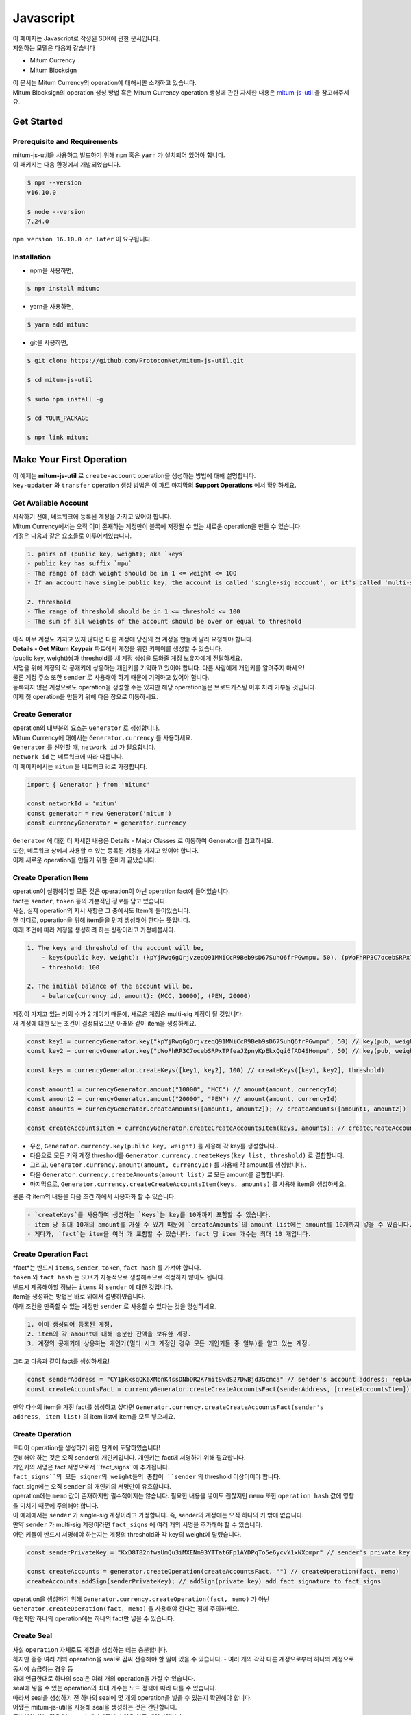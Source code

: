 ===================================================
Javascript
===================================================

| 이 페이지는 Javascript로 작성된 SDK에 관한 문서입니다.

| 지원하는 모델은 다음과 같습니다

* Mitum Currency
* Mitum Blocksign

| 이 문서는 Mitum Currency의 operation에 대해서만 소개하고 있습니다.

| Mitum Blocksign의 operation 생성 방법 혹은 Mitum Currency operation 생성에 관한 자세한 내용은 `mitum-js-util <https://github.com/ProtoconNet/mitum-js-util>`_ 을 참고해주세요.

---------------------------------------------------
Get Started
---------------------------------------------------

Prerequisite and Requirements
'''''''''''''''''''''''''''''''''''''''''''''''''''

| mitum-js-util을 사용하고 빌드하기 위해 ``npm`` 혹은 ``yarn`` 가 설치되어 있어야 합니다.

| 이 패키지는 다음 환경에서 개발되었습니다.

.. code-block:: shell

    $ npm --version
    v16.10.0

    $ node --version
    7.24.0

| ``npm version 16.10.0 or later`` 이 요구됩니다.

Installation
'''''''''''''''''''''''''''''''''''''''''''''''''''

* npm을 사용하면,

.. code-block:: shell

    $ npm install mitumc

* yarn을 사용하면,

.. code-block:: shell

    $ yarn add mitumc

* git을 사용하면,

.. code-block:: shell

    $ git clone https://github.com/ProtoconNet/mitum-js-util.git

    $ cd mitum-js-util

    $ sudo npm install -g

    $ cd YOUR_PACKAGE

    $ npm link mitumc

---------------------------------------------------
Make Your First Operation
---------------------------------------------------

| 이 예제는 **mitum-js-util** 로 ``create-account`` operation을 생성하는 방법에 대해 설명합니다. 

| ``key-updater`` 와 ``transfer`` operation 생성 방법은 이 파트 마지막의 **Support Operations** 에서 확인하세요.

Get Available Account
'''''''''''''''''''''''''''''''''''''''''''''''''''

| 시작하기 전에, 네트워크에 등록된 계정을 가지고 있어야 합니다.

| Mitum Currency에서는 오직 이미 존재하는 계정만이 블록에 저장될 수 있는 새로운 operation을 만들 수 있습니다.

| 계정은 다음과 같은 요소들로 이루어져있습니다.

.. code-block:: none

    1. pairs of (public key, weight); aka `keys`
    - public key has suffix `mpu`
    - The range of each weight should be in 1 <= weight <= 100
    - If an account have single public key, the account is called 'single-sig account', or it's called 'multi-sig account'
    
    2. threshold
    - The range of threshold should be in 1 <= threshold <= 100
    - The sum of all weights of the account should be over or equal to threshold

| 아직 아무 계정도 가지고 있지 않다면 다른 계정에 당신의 첫 계정을 만들어 달라 요청해야 합니다.
| **Details - Get Mitum Keypair** 파트에서 계정을 위한 키페어를 생성할 수 있습니다.
| (public key, weight)쌍과 threshold를 새 계정 생성을 도와줄 계정 보유자에게 전달하세요.

| 서명을 위해 계정의 각 공개키에 상응하는 개인키를 기억하고 있어야 합니다. 다른 사람에게 개인키를 알려주지 마세요!
| 물론 계정 주소 또한 ``sender`` 로 사용해야 하기 때문에 기억하고 있어야 합니다.

| 등록되지 않은 계정으로도 operation을 생성할 수는 있지만 해당 operation들은 브로드캐스팅 이후 처리 거부될 것입니다.

| 이제 첫 operation을 만들기 위해 다음 장으로 이동하세요.

Create Generator
'''''''''''''''''''''''''''''''''''''''''''''''''''

| operation의 대부분의 요소는 ``Generator`` 로 생성합니다.
| Mitum Currency에 대해서는 ``Generator.currency`` 를 사용하세요.

| ``Generator`` 를 선언할 때, ``network id`` 가 필요합니다.
| ``network id`` 는 네트워크에 따라 다릅니다.

| 이 페이지에서는 ``mitum`` 을 네트워크 id로 가정합니다.

.. code-block:: javascript

    import { Generator } from 'mitumc'

    const networkId = 'mitum'
    const generator = new Generator('mitum')
    const currencyGenerator = generator.currency

| ``Generator`` 에 대한 더 자세한 내용은 Details - Major Classes 로 이동하여 Generator를 참고하세요.

| 또한, 네트워크 상에서 사용할 수 있는 등록된 계정을 가지고 있어야 합니다.

| 이제 새로운 operation을 만들기 위한 준비가 끝났습니다.

Create Operation Item
'''''''''''''''''''''''''''''''''''''''''''''''''''

| operation이 실행해야할 모든 것은 operation이 아닌 operation fact에 들어있습니다.
| fact는 ``sender``, ``token`` 등의 기본적인 정보를 담고 있습니다.

| 사실, 실제 operation의 지시 사항은 그 중에서도 Item에 들어있습니다.
| 한 마디로, operation을 위해 item들을 먼저 생성해야 한다는 뜻입니다.

| 아래 조건에 따라 계정을 생성하려 하는 상황이라고 가정해봅시다.

.. code-block:: none

    1. The keys and threshold of the account will be,
        - keys(public key, weight): (kpYjRwq6gQrjvzeqQ91MNiCcR9Beb9sD67SuhQ6frPGwmpu, 50), (pWoFhRP3C7ocebSRPxTPfeaJZpnyKpEkxQqi6fAD4SHompu, 50) 
        - threshold: 100

    2. The initial balance of the account will be,
        - balance(currency id, amount): (MCC, 10000), (PEN, 20000)

| 계정이 가지고 있는 키의 수가 2 개이기 때문에, 새로운 계정은 multi-sig 계정이 될 것입니다.

| 새 계정에 대한 모든 조건이 결정되었으면 아래와 같이 item을 생성하세요.

.. code-block:: javascript

    const key1 = currencyGenerator.key("kpYjRwq6gQrjvzeqQ91MNiCcR9Beb9sD67SuhQ6frPGwmpu", 50) // key(pub, weight)
    const key2 = currencyGenerator.key("pWoFhRP3C7ocebSRPxTPfeaJZpnyKpEkxQqi6fAD4SHompu", 50) // key(pub, weight)
    
    const keys = currencyGenerator.createKeys([key1, key2], 100) // createKeys([key1, key2], threshold)

    const amount1 = currencyGenerator.amount("10000", "MCC") // amount(amount, currencyId)
    const amount2 = currencyGenerator.amount("20000", "PEN") // amount(amount, currencyId)
    const amounts = currencyGenerator.createAmounts([amount1, amount2]); // createAmounts([amount1, amount2])

    const createAccountsItem = currencyGenerator.createCreateAccountsItem(keys, amounts); // createCreateAccountsItem(keys, amounts)

* 우선, ``Generator.currency.key(public key, weight)`` 를 사용해 각 key를 생성합니다..
* 다음으로 모든 키와 계정 threshold를 ``Generator.currency.createKeys(key list, threshold)`` 로 결합합니다.
* 그리고, ``Generator.currency.amount(amount, currencyId)`` 를 사용해 각 amount를 생성합니다..
* 다음 ``Generator.currency.createAmounts(amount list)`` 로 모든 amount를 결합합니다.
* 마지막으로, ``Generator.currency.createCreateAccountsItem(keys, amounts)`` 를 사용해 item을 생성하세요.

| 물론 각 item의 내용을 다음 조건 하에서 사용자화 할 수 있습니다.

.. code-block:: none

    - `createKeys`를 사용하여 생성하는 `Keys`는 key를 10개까지 포함할 수 있습니다.
    - item 당 최대 10개의 amount를 가질 수 있기 때문에 `createAmounts`의 amount list에는 amount를 10개까지 넣을 수 있습니다.
    - 게다가, `fact`는 item을 여러 개 포함할 수 있습니다. fact 당 item 개수는 최대 10 개입니다.

Create Operation Fact
'''''''''''''''''''''''''''''''''''''''''''''''''''

| *fact*는 반드시 ``items``, ``sender``, ``token``, ``fact hash`` 를 가져야 합니다.

| ``token`` 와 ``fact hash`` 는 SDK가 자동적으로 생성해주므로 걱정하지 않아도 됩니다.
| 반드시 제공해야할 정보는 ``items`` 와 ``sender`` 에 대한 것입니다.

| item을 생성하는 방법은 바로 위에서 설명하였습니다.

| 아래 조건을 만족할 수 있는 계정만 ``sender`` 로 사용할 수 있다는 것을 명심하세요.

.. code-block:: none

    1. 이미 생성되어 등록된 계정.
    2. item의 각 amount에 대해 충분한 잔액을 보유한 계정.
    3. 계정의 공개키에 상응하는 개인키(멀티 시그 계정인 경우 모든 개인키들 중 일부)를 알고 있는 계정.

| 그리고 다음과 같이 fact를 생성하세요!

.. code-block:: javascript

    const senderAddress = "CY1pkxsqQK6XMbnK4ssDNbDR2K7mitSwdS27DwBjd3Gcmca" // sender's account address; replace with your address
    const createAccountsFact = currencyGenerator.createCreateAccountsFact(senderAddress, [createAccountsItem]) // createCreateAccountsFact(sender's address, item list)

| 만약 다수의 item을 가진 fact를 생성하고 싶다면 ``Generator.currency.createCreateAccountsFact(sender's address, item list)`` 의 item list에 item을 모두 넣으세요.

Create Operation
'''''''''''''''''''''''''''''''''''''''''''''''''''

| 드디어 operation을 생성하기 위한 단계에 도달하였습니다!

| 준비해야 하는 것은 오직 sender의 개인키입니다. 개인키는 fact에 서명하기 위해 필요합니다.
| 개인키의 서명은 fact 서명으로서 ``fact_signs``에 추가됩니다.
| ``fact_signs``의 모든 signer의 weight들의 총합이 ``sender`` 의 threshold 이상이어야 합니다.

| fact_sign에는 오직 ``sender`` 의 개인키의 서명만이 유효합니다. 

| operation에는 ``memo`` 값이 존재하지만 필수적이지는 않습니다. 필요한 내용을 넣어도 괜찮지만 ``memo`` 또한 ``operation hash`` 값에 영향을 미치기 때문에 주의해야 합니다.

| 이 예제에서는 ``sender`` 가 single-sig 계정이라고 가정합니다. 즉, sender의 계정에는 오직 하나의 키 밖에 없습니다.
| 만약 ``sender`` 가 multi-sig 계정이라면 ``fact_signs`` 에 여러 개의 서명을 추가해야 할 수 있습니다.
| 어떤 키들이 반드시 서명해야 하는지는 계정의 threshold와 각 key의 weight에 달렸습니다.

.. code-block:: javascript

    const senderPrivateKey = "KxD8T82nfwsUmQu3iMXENm93YTTatGFp1AYDPqTo5e6ycvY1xNXpmpr" // sender's private key; replace with your private key
    
    const createAccounts = generator.createOperation(createAccountsFact, "") // createOperation(fact, memo)
    createAccounts.addSign(senderPrivateKey); // addSign(private key) add fact signature to fact_signs 

| operation을 생성하기 위해 ``Generator.currency.createOperation(fact, memo)`` 가 아닌 ``Generator.createOperation(fact, memo)`` 을 사용해야 한다는 점에 주의하세요.

| 아쉽지만 하나의 operation에는 하나의 fact만 넣을 수 있습니다.

Create Seal
'''''''''''''''''''''''''''''''''''''''''''''''''''

| 사실 ``operation`` 자체로도 계정을 생성하는 데는 충분합니다.

| 하지만 종종 여러 개의 operation을 seal로 감싸 전송해야 할 일이 있을 수 있습니다. - 여러 개의 각각 다른 계정으로부터 하나의 계정으로 동시에 송금하는 경우 등

| 위에 언급한대로 하나의 seal은 여러 개의 operation을 가질 수 있습니다.

| seal에 넣을 수 있는 operation의 최대 개수는 노드 정책에 따라 다를 수 있습니다.
| 따라서 seal을 생성하기 전 하나의 seal에 몇 개의 operation을 넣을 수 있는지 확인해야 합니다.

| 어쨌든 mitum-js-util을 사용해 seal을 생성하는 것은 간단합니다.

| 준비해야 하는 것은 Mitum 키 패키지로부터 얻은 아무 개인키입니다.
| *mpr* 타입 접미사가 붙은 어떤 *btc compressed wif* 형식 키라도 가능합니다.

.. code-block:: javascript

    const anyPrivateKey = "KyK7aMWCbMtCJcneyBZXGG6Dpy2jLRYfx3qp7kxXJjLFnppRYt7wmpr"

    const operations = [createAccounts]
    const seal = generator.createSeal(anyPrivateKey, operations)

| ``createOperation`` 의 경우와 같이, 단순히 ``Generator.createSeal(signer, operation list)`` 를 사용하세요.

| 감싸길 원하는 모든 operation을 operation list에 추가하세요.

Support Operations
'''''''''''''''''''''''''''''''''''''''''''''''''''

| 이 파트에서는 각 operation에 대한 코드 예제를 제공합니다.

| mitum-js-util가 지원하는 Mitum Currency operation은 다음과 같습니다.

* Create Account
* Key Updater
* Transfer

Create Account
~~~~~~~~~~~~~~~~~~~~~~~~~~~~~~~~~~~~~~~~~~~~~~~~~~~

| ``create-account`` 의 예제는 이미 설명했으나 여기서 하나의 코드 블록으로 다시 한 번 소개합니다.

| 새 계정을 생성하기 위해 다음과 같은 것을 준비해야 합니다.

* 새로운 계정의 정보: (public key, weight)쌍과 threshold로 이루어진 계정 keys, (currency id, amount) 쌍으로 이루어진 계정 초기 잔액
* 이미 존재하는 sender의 계정 - 특히 계정 주소와 개인키를 알아야 합니다.

| 이전에 설명한대로 어떤 개인키가 서명해야 하는지는 threshold와 weight들의 구성에 달렸습니다.

.. code-block:: javascript

    import { Generator } from 'mitumc'

    const networkId = 'mitum'
    const generator = new Generator('mitum')
    const currencyGenerator = generator.currency

    const key1 = currencyGenerator.key("kpYjRwq6gQrjvzeqQ91MNiCcR9Beb9sD67SuhQ6frPGwmpu", 50)
    const key2 = currencyGenerator.key("pWoFhRP3C7ocebSRPxTPfeaJZpnyKpEkxQqi6fAD4SHompu", 50)
    
    const keys = currencyGenerator.createKeys([key1, key2], 100)

    const amount1 = currencyGenerator.amount("10000", "MCC")
    const amount2 = currencyGenerator.amount("20000", "PEN")
    const amounts = currencyGenerator.createAmounts([amount1, amount2]);

    const createAccountsItem = currencyGenerator.createCreateAccountsItem(keys, amounts);

    const senderAddress = "CY1pkxsqQK6XMbnK4ssDNbDR2K7mitSwdS27DwBjd3Gcmca"
    const createAccountsFact = currencyGenerator.createCreateAccountsFact(senderAddress, [createAccountsItem])

    const senderPrivateKey = "KxD8T82nfwsUmQu3iMXENm93YTTatGFp1AYDPqTo5e6ycvY1xNXpmpr"
    
    const createAccounts = generator.createOperation(createAccountsFact, "")
    createAccounts.addSign(senderPrivateKey);

| 자세한 설명은 생략합니다. 'Make Your First Operation'의 시작 부분을 확인하세요.

Key Updater
~~~~~~~~~~~~~~~~~~~~~~~~~~~~~~~~~~~~~~~~~~~~~~~~~~~

| 이 operation은 말 그대로 계정의 키를 업데이트 하기 위한 것입니다.

| 예를 들어,

.. code-block:: none

    - I have an single sig account with keys: (kpYjRwq6gQrjvzeqQ91MNiCcR9Beb9sD67SuhQ6frPGwmpu, 100), threshold: 100
    - But I want to replace keys of the account with keys: (22ndFZw57ax28ydC3ZxzLJMNX9oMSqAfgauyWhC17pxDpmpu, 50), (22wD5RWsRFAr8mHkYmmyUDzKf6VBNgjHcgc3YhKxCvrZDmpu, 50), threshold: 100
    - Then you can use key-updater operation to reach the goal!

| single-sig 계정을 multi-sig로 바꾸거나 반대로 multi-sig에서 single-sig로 바꿀 수 있을까요?

| 물론 가능합니다!

| 계정 키를 업데이트하기 위해서 다음과 같은 것을 준비해야 합니다.

* 키를 교체하고자 하는 계정(target)의 정보 - 계정 주소와 개인키; 어떤 개인키가 필요한지는 threshold와 키 weight들에 따라 다를 수 있습니다.
* 새로운 keys: (public key, weights)쌍들과 threshold
* 수수료를 지불하려는 currency의 충분한 잔액

| ``create-account`` 와 ``transfer`` 는 ``item`` operation 생성을 위해 item을 만들어야 하지만 ``key-updater`` 는 item이 필요하지 않습니다.
| 바로 fact를 만드세요.

.. code-block:: javascript

    import { Generator } from 'mitumc'

    const networkId = 'mitum'
    const generator = new Generator('mitum')
    const currencyGenerator = generator.currency

    const targetAddress = "JDhSSB3CpRjwM8aF2XX23nTpauv9fLhxTjWsQRm9cJ7umca"
    const targetPrivateKey = "KzejtzpPZFdLUXo2hHouamwLoYoPtoffKo5zwoJXsBakKzSvTdbzmpr"

    const newPub1 = currencyGenerator.key("22ndFZw57ax28ydC3ZxzLJMNX9oMSqAfgauyWhC17pxDpmpu", 100)
    const newPub2 = currencyGenerator.key("22wD5RWsRFAr8mHkYmmyUDzKf6VBNgjHcgc3YhKxCvrZDmpu", 100)
    const newKeys = currencyGenerator.createKeys([newPub1, newPub2], 100)

    const keyUpdaterFact = currencyGenerator.createKeyUpdaterFact(targetAddress, "MCC", newKeys) // createKeyUpdaterFact(target address, currency for fee, new keys)
    
    const keyUpdater = generator.createOperation(keyUpdaterFact, "")
    keyUpdater.addSign(targetPrivateKey) // only one signature since the account is single-sig

* 계정의 키를 업데이트한 후에는 이전의 키를 사용할 수 없게 됩니다. 계정의 새로운 키페어의 개인키로 서명해야 합니다.
* 따라서 네트워크에 key-updater operation을 전송하기 전, 새로운 키들을 기록해두세요.

Transfer
~~~~~~~~~~~~~~~~~~~~~~~~~~~~~~~~~~~~~~~~~~~~~~~~~~~

| 드디어 다른 계정으로 토큰을 송금할 수 있습니다!

| 다른 operation들과 같이, 다음과 같은 것들을 준비해야 합니다.

* sender의 계정 정보 - 계정 주소와 개인키
* 송금할 (currency id, amount) 쌍

| ``create-account`` 처럼 fact 생성 전 item을 먼저 만들어야 합니다.

| operation을 전송하기 전 전송하려는 토큰의 잔액이 충분한지 먼저 확인하세요.

| 시작하기 전, 다음과 같이 토큰을 전송하려 한다고 가정해 봅시다.

* 1000000 MCC token
* 15000 PEN token

| 그리고 receiver는,

* CY1pkxsqQK6XMbnK4ssDNbDR2K7mitSwdS27DwBjd3Gcmca

| 최대 10 (currency id, amount) 쌍이 item 하나에 들어갈 수 있습니다.
| 또한 최대 10개의 item이 한 fact에 들어갈 수 있습니다. 하지만 각 item의 receiver는 달라야 합니다.

.. code-block:: javascript

    import { Generator } from 'mitumc'

    const networkId = 'mitum'
    const generator = new Generator('mitum')
    const currencyGenerator = generator.currency

    const senderPrivateKey = "KzdeJMr8e2fbquuZwr9SEd9e1ZWGmZEj96NuAwHnz7jnfJ7FqHQBmpr"
    const senderAddress = "2D5vAb2X3Rs6ZKPjVsK6UHcnGxGfUuXDR1ED1hcvUHqsmca"
    const receiverAddress = "CY1pkxsqQK6XMbnK4ssDNbDR2K7mitSwdS27DwBjd3Gcmca"

    const amount1 = currencyGenerator.amount("1000000", "MCC")
    const amount2 = currencyGenerator.amount("15000", "PEN")
    const amounts = currencyGenerator.createAmounts([amount1, amount2])

    const transfersItem = currencyGenerator.createTransfersItem(receiverAddress, amounts) // createTransfersItem(receiver address, amounts)
    const transfersFact = currencyGenerator.createTransfersFact(senderAddress, [transfersItem]) // createTransfersFact(sender address, item list)
    
    const transfers = generator.createOperation(transfersFact, "")
    transfers.addSign(senderPrivateKey) // suppose sender is single-sig    

| Mitum Blocksign 등 mitum-js-util이 지원하는 다른 operation이 더 있지만 이 문서에서는 설명하지 않습니다.
| 필요하다면 `README <https://github.com/ProtoconNet/mitum-js-util/blob/master/README.md>`_ 를 확인하세요.

---------------------------------------------------
Sign
---------------------------------------------------

| operation이 정상적으로 블록에 저장되기 위해서는 operation의 서명들이 특정 조건을 만족해야 합니다.

| 주의해야할 점은,

* 모든 서명이 계정의 개인키의 서명인가요?
* 각 signer의 weight들을 모두 합한 값이 계정의 threshold 이상인가요?

| 물론, 각 operation이 지켜야 할 다른 조건들이 더 있습니다. 하지만 여기서는 (fact)서명에만 집중하겠습니다.

| 각 키의 weight가 30이고 threshold가 50인 멀티 시그 계정이 있다고 가정해봅시다.

| 즉, 다음과 같습니다. 

* (pub1, 30)
* (pub2, 30)
* (pub3, 30)
* threshold: 50

| 이 계정이 operation을 전송하길 원할 때, operation은 서로 다른 signer의 최소 2 개의 fact 서명을 가지고 있어야 합니다.

1. CASE1: fact signatures signed by pub1's private key and pub2's private key

   1. the sum of pub1's weight and pub2's weight: 60
   2. the sum of weights = 60 > threshold = 50
   3. So the operation with these two fact signatures is available

2. CASE2: fact signatures signed by pub2's private key and pub3's private key

   1. the sum of pub2's weight and pub3's weight: 60
   2. the sum of weights = 60 > threshold = 50
   3. So the operation with these two fact signatures is available

3. CASE3: fact signatures signed by pub1's private key and pub3's private key

   1. the sum of pub1's weight and pub3's weight: 60
   2. the sum of weights = 60 > threshold = 50
   3. So the operation with these two fact signatures is available

4. CASE4: fact signatures signed by pub1's private key, pub2's private key, pub3's private key

   1. the sum of pub1's weight, pub2's weight and pub3's weight: 90
   2. the sum of weights = 90 > threshold = 50
   3. So the operation with these two fact signatures is available

| 그러므로 조건을 만족하기 위해 각 operation에 여러 개의 signature를 추가해야 합니다. (``Operation.addSign(private key)`` 를 사용하세요.)
| CASE4의 경우와 같이 weight들의 총합 >= threshold 조건이 지켜지는 한 모든 개인키로 서명하는 것도 가능합니다.

Add Fact Sign to Operation
'''''''''''''''''''''''''''''''''''''''''''''''''''

| operation 생성 시 fact 서명을 추가하는 방법 외에 fact 서명을 추가하는 다른 방법이 하나 더 있습니다.

| operation에 새 서명을 추가하기 위해 준비해야 할 것은 다음과 같습니다.

* 서명할 개인키 - 이 개인키는 계정의 키여야 합니다.
* JS dictionary 객체 혹은 외부 JSON 파일 형태의 operation
* Network ID

| 우선 ``Generator`` 처럼 ``network id`` 와 함께 ``Signer`` 를 생성합니다.

.. code-block:: javascript

    import { Signer } from 'mitumc'
    
    const networkId = "mitum"
    const signKey = "L3CQHoKPJnK61LZhvvvfRouvAjVVabx2RQXHHhPHbBssgcewjgNimpr"
    const signer = new Signer(networkId, signKey)

| 그리고, 서명하세요!

.. code-block:: javascript

    const operationJsonPath = "../createAccount.json" // it's an example; replace with your operation path
    const operationObject = createAccount.dict() // createAccount is the operation created by Generator.createOperation
    
    const signedFromPath = signer.signOperation(operationJsonPath)
    const signedFromObject = signer.signOperation(operationObject)

| ``signedFromPath`` 과 ``signedFromObject`` 는 결과가 같습니다.

| 아웃풋인 signed는 mitum-js-util의 ``Operation`` 객체가 아닙니다. 단지 dictionary 객체입니다.
| 한 번에 여러 개의 서명을 추가하길 원한다면 signed - dictionary object에 다른 개인키로 Signer를 다시 만들어 서명해야 합니다.

---------------------------------------------------
Details
---------------------------------------------------

Get Mitum Keypair
'''''''''''''''''''''''''''''''''''''''''''''''''''

| Mitum 키페어 생성 방법을 소개합니다!

| 시작 전, 중요한 것을 설명하겠습니다.

| Mitum의 계정의 주소, 개인키, 공개키는 각자 특별한 타입 접미사를 가지고 있습니다. 그것은 다음과 같습니다.

* Account Address: ``mca``
* Private Key: ``mpr``
* Public Key: ``mpu``

| 예를 들어, 한 single sign 계정은 다음과 같은 형태를 가집니다.

* Account Address: ``9XyYKpjad2MSPxR4wfQHvdWrZnk9f5s2zc9Rkdy2KT1gmca``
* Private Key: ``L11mKUECzKouwvXwh3eyECsCnvQx5REureuujGBjRuYXbMswFkMxmpr``
* Public Key: ``28Hhy6jwkEHx75bNLmG66RQu1LWiZ1vodwRTURtBJhtPWmpu``

| 키페어를 생성하는 세 가지 방법이 있습니다.

Just Create New Keypair
~~~~~~~~~~~~~~~~~~~~~~~~~~~~~~~~~~~~~~~~~~~~~~~~~

| mitum-js-util가 무작위의 키페어를 생성해줍니다.

| ``getNewKeypair()`` 를 사용하세요.

.. code-block:: javascript

    import { getNewKeypair } from 'mitumc'

    const kp = getNewKeypair() // returns Keypair

    kp.getPrivateKey() // KzF4ia7G8in3hm7TzSr5k7cNtx46BdEFTzVdnh82vAopqxJG8rHompr
    kp.getPublicKey() // 25jrVNpKr59bYxrWH8eTkbG1iQ8hjvSFKVpfCcDT8oFf8mpu

    kp.getRawPrivateKey() // KzF4ia7G8in3hm7TzSr5k7cNtx46BdEFTzVdnh82vAopqxJG8rHo
    kp.getRawPublicKey() // 25jrVNpKr59bYxrWH8eTkbG1iQ8hjvSFKVpfCcDT8oFf8mpu

Get Keypair From Your Private Key
~~~~~~~~~~~~~~~~~~~~~~~~~~~~~~~~~~~~~~~~~~~~~~~~~

| 이미 개인키를 가지고 있다면 해당 키로부터 키페어를 생성할 수 있습니다.

.. code-block:: javascript

    import { getKeypairFromPrivateKey } from 'mitumc'

    const kp = getKeypairFromPrivateKey("Kz5b6UMxnRvgL91UvNMuRoTfUEAUw7htW2z4kV2PEZUCVPFmdbXimpr")

    kp.getPrivateKey() // Kz5b6UMxnRvgL91UvNMuRoTfUEAUw7htW2z4kV2PEZUCVPFmdbXimpr
    kp.getPublicKey() // 239uA6z7MxkZfwp5zYKZ6eBbRWk38AvxeyzfHGQM8o2H8mpu

    kp.getRawPrivateKey() // Kz5b6UMxnRvgL91UvNMuRoTfUEAUw7htW2z4kV2PEZUCVPFmdbXi
    kp.getRawPublicKey() //239uA6z7MxkZfwp5zYKZ6eBbRWk38AvxeyzfHGQM8o2H8

Get Keypair from your seed
~~~~~~~~~~~~~~~~~~~~~~~~~~~~~~~~~~~~~~~~~~~~~~~~~

| 시드로부터 키페어를 생성할 수도 있습니다. 키페어의 개인키를 기억하지 못하더라도 시드를 통해 복구할 수 있습니다.
| 문자열 시드 길이는 36 이상이어야 합니다.

.. code-block:: javascript

    import { getKeypairFromSeed } from 'mitumc'

    const kp = getKeypairFromSeed("Thelengthofseedshouldbelongerthan36characters.Thisisaseedfortheexample.")

    kp.getPrivateKey() // KynL1wNZjuXvZDboEugU4sWKZ6ck5GTMqtv6eod8Q7C4NaB4kfZPmpr
    kp.getPublicKey() // fyLbH5cUwNTihaW2YkJkAzeoLvTNTzf98r8dtCkjXbuqmpu

    kp.getRawPrivateKey() // KynL1wNZjuXvZDboEugU4sWKZ6ck5GTMqtv6eod8Q7C4NaB4kfZP
    kp.getRawPublicKey() // fyLbH5cUwNTihaW2YkJkAzeoLvTNTzf98r8dtCkjXbuq

Get Account Address with Keys
'''''''''''''''''''''''''''''''''''''''''''''''''''

| 계정 주소를 threshold와 계정의 모든 (public key, weight)쌍을 사용해 알아낼 수 있습니다.

| 하지만 이 방법은 계정의 threshold나 키가 업데이트 되지 않은 경우에만 사용할 수 있습니다.

| 예제의 계정 정보는 다음과 같습니다.

* key1: (vmk1iprMrs8V1NkA9DsSL3XQNnUW9SmFL5RCVJC24oFYmpu, 40)
* key2: (29BQ8gcVfJd5hPZCKj335WSe4cyDe7TGrjam7fTrkYNunmpu, 30)
* key3: (uJKiGLBeXF3BdaDMzKSqJ4g7L5kAukJJtW3uuMaP1NLumpu, 30)
* threshold: 100

.. code-block:: javascript

    import { Generator } from 'mitumc'

    const gn = new Generator('mitum').currency

    const key1 = gn.key("vmk1iprMrs8V1NkA9DsSL3XQNnUW9SmFL5RCVJC24oFYmpu", 40)
    const key2 = gn.key("29BQ8gcVfJd5hPZCKj335WSe4cyDe7TGrjam7fTrkYNunmpu", 30)
    const key3 = gn.key("uJKiGLBeXF3BdaDMzKSqJ4g7L5kAukJJtW3uuMaP1NLumpu", 30)

    const keys = gn.createKeys([key1, key2, key3], 100)

    const address = keys.address // this is what you want to get!

Major Classes
'''''''''''''''''''''''''''''''''''''''''''''''''''

Generator
~~~~~~~~~~~~~~~~~~~~~~~~~~~~~~~~~~~~~~~~~~~~~~~~~~~

| ``Generator`` 는 Mitum Currency operation 생성을 도와줍니다.

| ``Generator`` 를 사용하기 전 ``network id`` 를 설정해야 합니다.

* Mitum Currency에 대해 ``Generator.currency``를 사용하세요.
* Mitum Blocksign에 대해 ``Generator.blockSign``를 사용하세요.

| Mitum Blocksign operation 생성을 위한 자세한 내용은 `README <https://github.com/ProtoconNet/mitum-js-util/blob/master/README.md>`_ 을 참고하세요.

.. code-block:: javascript

    import { Generator } from 'mitumc'

    const networkId = 'mitum'
    const generator = new Generator(networkId)

    const currencyGenerator = generator.currency
    const blocksignGenerator = generator.blockSign

| ``Generator`` 가 제공하는 모든 메서드는 다음과 같습니다.

.. code-block:: javascript

    /* For Mitum Currency */
    Generator.currency.key(key, weight) // 1 <= $weight <= 100
    Generator.currency.amount(big, cid) // typeof $big === "string" 
    Generator.currency.createKeys(keys, threshold) // 1 <= $threshold <= 100
    Generator.currency.createAmounts(amounts) 
    Generator.currency.createCreateAccountsItem(keys_o, amounts)
    Generator.currency.createTransfersItem(receiver, amounts)
    Generator.currency.createCreateAccountsFact(sender, items)
    Generator.currency.createKeyUpdaterFact(target, cid, keys_o)
    Generator.currency.createTransfersFact(sender, items)    

    /* For Mitum Blocksign */
    Generator.blockSign.createCreateDocumentsItem(fileHash, did, signcode, title, size, cid, signers, signcodes)
    Generator.blockSign.createSignDocumentsItem(owner, did, cid)
    Generator.blockSign.createTransferDocumentsItem(owner, receiver, did, cid)
    Generator.blockSign.createBlockSignFact(factType, sender, items)

    /* Common */
    Generator.createOperation(fact, memo)
    Generator.createSeal(signKey, operations)

Signer
~~~~~~~~~~~~~~~~~~~~~~~~~~~~~~~~~~~~~~~~~~~~~~~~~~~

| ``Signer`` 는 이미 생성된 operation에 새로운 fact 서명을 추가할 때 사용합니다.

| ``Generator`` 와 같이 ``network id`` 가 설정되어야 합니다.

| 서명에 사용할 개인키도 준비해야 합니다.

| ``Signer`` 는 오직 하나의 메서드를 제공합니다.

.. code-block:: javascript

    Signer.signOperation(operation)

| ``Signer`` 의 정확한 사용 방법은 'Make Your First Operation - Sign'로 돌아가서 확인하세요.

JSONParser
~~~~~~~~~~~~~~~~~~~~~~~~~~~~~~~~~~~~~~~~~~~~~~~~~~~

| 이 클래스는 편의를 위해 개발되었습니다.
| ``Operation`` 을 내보내거나 JSON 형식으로 출력하기 위해 다른 패키지를 사용하길 원한다면 굳이 mitum-js-util의 ``JSONParser`` 를 사용할 필요는 없습니다.

.. code-block:: javascript

    import { Generator, JSONParser } from 'mitumc'

    const generator = new Generator('mitum')
    const currencyGenerator = generator.currency

    // ... omitted
    // ... create operations
    // ... refer to above `Make Your First Operation`
    // ... suppose you have already made operations - createAccount, keyUpdater, transfer and a seal - seal

    JSONParser.toJSONString(createAccount.dict()) // print operation createAccount in JSON
    JSONParser.toJSONString(keyUpdater.dict()) // print operation keyUpdater in JSON
    JSONParser.toJSONString(transfer.dict()) // print operation transfer in JSON
    JSONParser.toJSONString(seal) // print seal seal in JSON

    JSONParser.generateFile(createAccount.dict(), 'createAccount.json'); // generateFile(dict object, file path)
    JSONParser.generateFile(keyUpdater.dict(), 'keyUpdater.json');
    JSONParser.generateFile(transfer.dict(), 'transfer.json');
    JSONParser.generateFile(seal, 'seal.json');